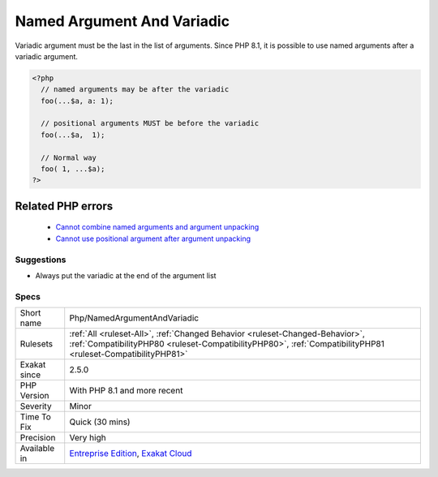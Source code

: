 .. _php-namedargumentandvariadic:

.. _named-argument-and-variadic:

Named Argument And Variadic
+++++++++++++++++++++++++++

.. meta::
	:description:
		Named Argument And Variadic: Variadic argument must be the last in the list of arguments.
	:twitter:card: summary_large_image
	:twitter:site: @exakat
	:twitter:title: Named Argument And Variadic
	:twitter:description: Named Argument And Variadic: Variadic argument must be the last in the list of arguments
	:twitter:creator: @exakat
	:twitter:image:src: https://www.exakat.io/wp-content/uploads/2020/06/logo-exakat.png
	:og:image: https://www.exakat.io/wp-content/uploads/2020/06/logo-exakat.png
	:og:title: Named Argument And Variadic
	:og:type: article
	:og:description: Variadic argument must be the last in the list of arguments
	:og:url: https://php-tips.readthedocs.io/en/latest/tips/Php/NamedArgumentAndVariadic.html
	:og:locale: en
Variadic argument must be the last in the list of arguments. Since PHP 8.1, it is possible to use named arguments after a variadic argument.

.. code-block:: php
   
   <?php
     // named arguments may be after the variadic
     foo(...$a, a: 1);
     
     // positional arguments MUST be before the variadic
     foo(...$a,  1);
     
     // Normal way
     foo( 1, ...$a);
   ?>
Related PHP errors 
-------------------

  + `Cannot combine named arguments and argument unpacking <https://php-errors.readthedocs.io/en/latest/messages/cannot-combine-named-arguments-and-argument-unpacking.html>`_
  + `Cannot use positional argument after argument unpacking <https://php-errors.readthedocs.io/en/latest/messages/cannot-use-positional-argument-after-argument-unpacking.html>`_




Suggestions
___________

* Always put the variadic at the end of the argument list




Specs
_____

+--------------+----------------------------------------------------------------------------------------------------------------------------------------------------------------------------------------------+
| Short name   | Php/NamedArgumentAndVariadic                                                                                                                                                                 |
+--------------+----------------------------------------------------------------------------------------------------------------------------------------------------------------------------------------------+
| Rulesets     | :ref:`All <ruleset-All>`, :ref:`Changed Behavior <ruleset-Changed-Behavior>`, :ref:`CompatibilityPHP80 <ruleset-CompatibilityPHP80>`, :ref:`CompatibilityPHP81 <ruleset-CompatibilityPHP81>` |
+--------------+----------------------------------------------------------------------------------------------------------------------------------------------------------------------------------------------+
| Exakat since | 2.5.0                                                                                                                                                                                        |
+--------------+----------------------------------------------------------------------------------------------------------------------------------------------------------------------------------------------+
| PHP Version  | With PHP 8.1 and more recent                                                                                                                                                                 |
+--------------+----------------------------------------------------------------------------------------------------------------------------------------------------------------------------------------------+
| Severity     | Minor                                                                                                                                                                                        |
+--------------+----------------------------------------------------------------------------------------------------------------------------------------------------------------------------------------------+
| Time To Fix  | Quick (30 mins)                                                                                                                                                                              |
+--------------+----------------------------------------------------------------------------------------------------------------------------------------------------------------------------------------------+
| Precision    | Very high                                                                                                                                                                                    |
+--------------+----------------------------------------------------------------------------------------------------------------------------------------------------------------------------------------------+
| Available in | `Entreprise Edition <https://www.exakat.io/entreprise-edition>`_, `Exakat Cloud <https://www.exakat.io/exakat-cloud/>`_                                                                      |
+--------------+----------------------------------------------------------------------------------------------------------------------------------------------------------------------------------------------+


